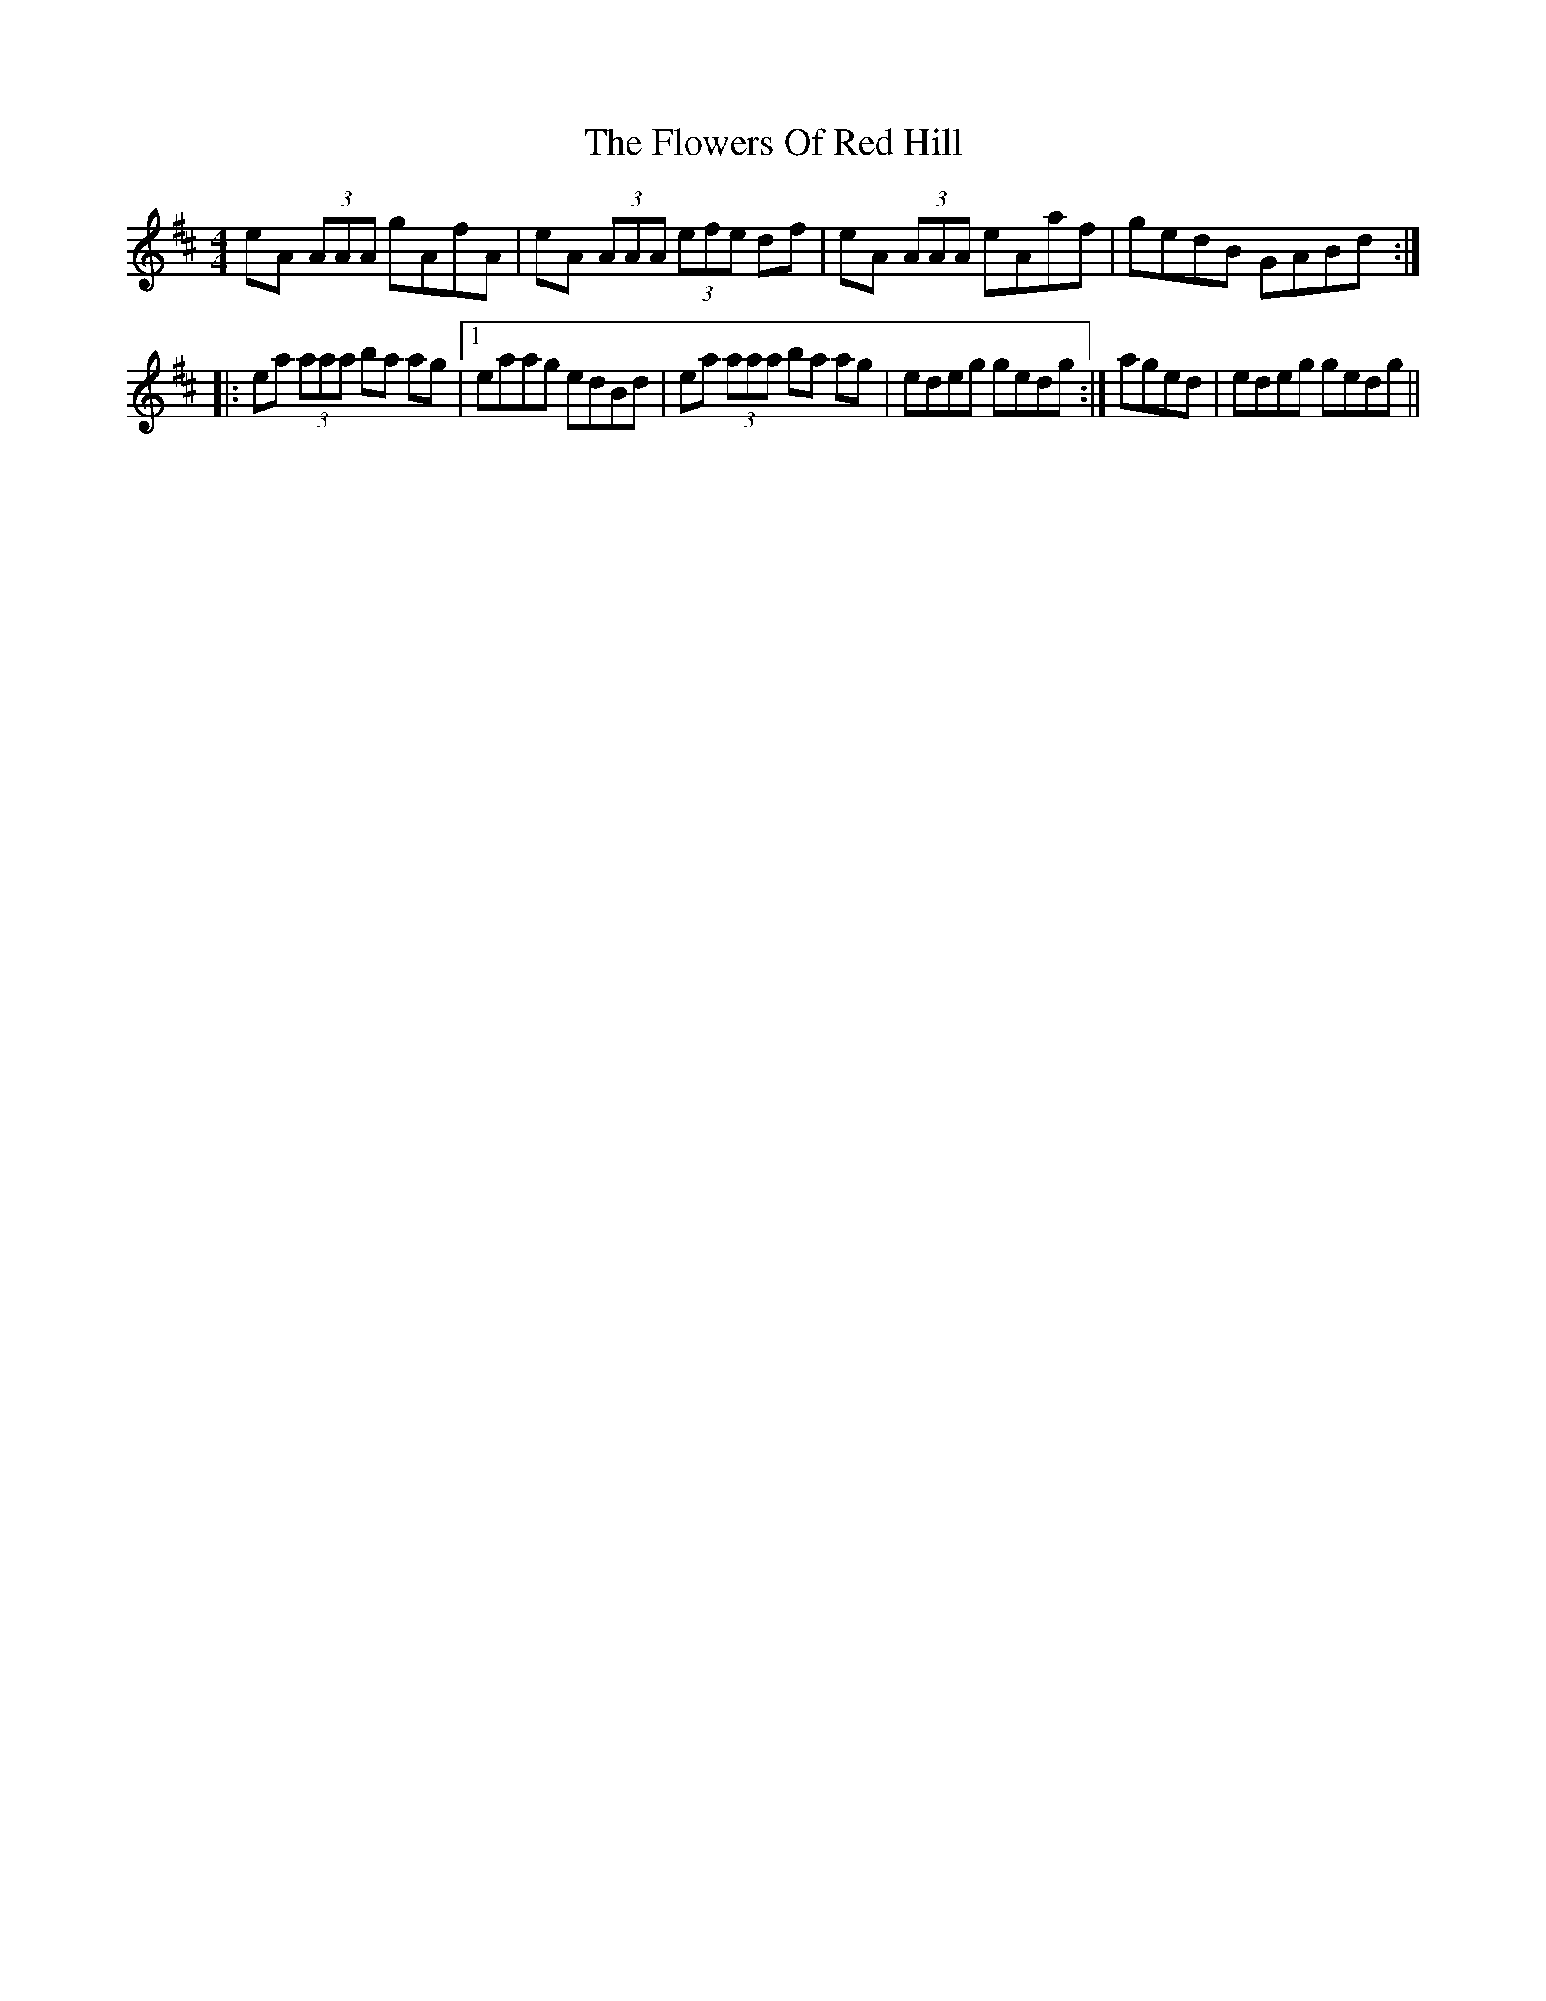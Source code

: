 X: 5
T: Flowers Of Red Hill, The
Z: Mr G. Cunningham
S: https://thesession.org/tunes/442#setting28524
R: reel
M: 4/4
L: 1/8
K: Amix
eA (3AAA gAfA|eA (3AAA (3efe df|eA (3AAA eAaf|gedB GABd:|
|:ea (3aaa ba ag|1eaag edBd|ea (3aaa ba ag|edeg gedg:| aged|edeg gedg||
